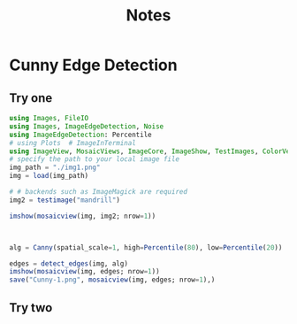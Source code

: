 #+title: Notes


* Cunny Edge Detection
** Try one
#+begin_src julia
using Images, FileIO
using Images, ImageEdgeDetection, Noise
using ImageEdgeDetection: Percentile
# using Plots  # ImageInTerminal
using ImageView, MosaicViews, ImageCore, ImageShow, TestImages, ColorVectorSpace
# specify the path to your local image file
img_path = "./img1.png"
img = load(img_path)

# # backends such as ImageMagick are required
img2 = testimage("mandrill")

imshow(mosaicview(img, img2; nrow=1))



alg = Canny(spatial_scale=1, high=Percentile(80), low=Percentile(20))

edges = detect_edges(img, alg)
imshow(mosaicview(img, edges; nrow=1))
save("Cunny-1.png", mosaicview(img, edges; nrow=1),)
#+end_src
** Try two

#+begin_src julia

#+end_src
